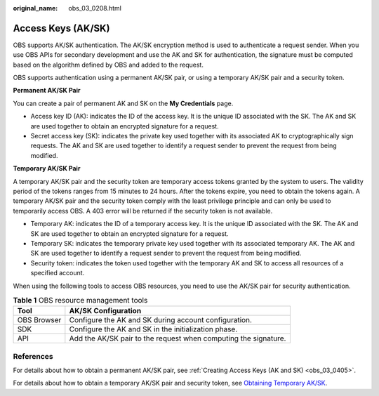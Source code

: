:original_name: obs_03_0208.html

.. _obs_03_0208:

Access Keys (AK/SK)
===================

OBS supports AK/SK authentication. The AK/SK encryption method is used to authenticate a request sender. When you use OBS APIs for secondary development and use the AK and SK for authentication, the signature must be computed based on the algorithm defined by OBS and added to the request.

OBS supports authentication using a permanent AK/SK pair, or using a temporary AK/SK pair and a security token.

**Permanent AK/SK Pair**

You can create a pair of permanent AK and SK on the **My Credentials** page.

-  Access key ID (AK): indicates the ID of the access key. It is the unique ID associated with the SK. The AK and SK are used together to obtain an encrypted signature for a request.
-  Secret access key (SK): indicates the private key used together with its associated AK to cryptographically sign requests. The AK and SK are used together to identify a request sender to prevent the request from being modified.

**Temporary AK/SK Pair**

A temporary AK/SK pair and the security token are temporary access tokens granted by the system to users. The validity period of the tokens ranges from 15 minutes to 24 hours. After the tokens expire, you need to obtain the tokens again. A temporary AK/SK pair and the security token comply with the least privilege principle and can only be used to temporarily access OBS. A 403 error will be returned if the security token is not available.

-  Temporary AK: indicates the ID of a temporary access key. It is the unique ID associated with the SK. The AK and SK are used together to obtain an encrypted signature for a request.
-  Temporary SK: indicates the temporary private key used together with its associated temporary AK. The AK and SK are used together to identify a request sender to prevent the request from being modified.
-  Security token: indicates the token used together with the temporary AK and SK to access all resources of a specified account.

When using the following tools to access OBS resources, you need to use the AK/SK pair for security authentication.

.. table:: **Table 1** OBS resource management tools

   +-------------+-----------------------------------------------------------------+
   | Tool        | AK/SK Configuration                                             |
   +=============+=================================================================+
   | OBS Browser | Configure the AK and SK during account configuration.           |
   +-------------+-----------------------------------------------------------------+
   | SDK         | Configure the AK and SK in the initialization phase.            |
   +-------------+-----------------------------------------------------------------+
   | API         | Add the AK/SK pair to the request when computing the signature. |
   +-------------+-----------------------------------------------------------------+

References
----------

For details about how to obtain a permanent AK/SK pair, see :ref:`Creating Access Keys (AK and SK) <obs_03_0405>`.

For details about how to obtain a temporary AK/SK pair and security token, see `Obtaining Temporary AK/SK <https://docs.otc.t-systems.com/en-us/api/iam/en-us_topic_0097949518.html>`__.

